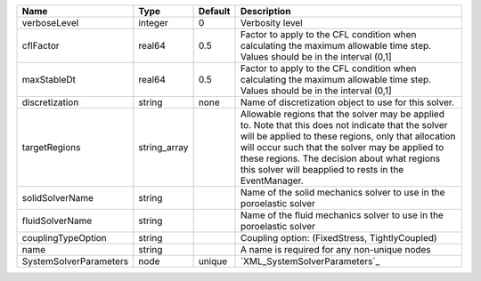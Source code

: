 

====================== ============ ======= ====================================================================================================================================================================================================================================================================================================================== 
Name                   Type         Default Description                                                                                                                                                                                                                                                                                                            
====================== ============ ======= ====================================================================================================================================================================================================================================================================================================================== 
verboseLevel           integer      0       Verbosity level                                                                                                                                                                                                                                                                                                        
cflFactor              real64       0.5     Factor to apply to the CFL condition when calculating the maximum allowable time step. Values should be in the interval (0,1]                                                                                                                                                                                          
maxStableDt            real64       0.5     Factor to apply to the CFL condition when calculating the maximum allowable time step. Values should be in the interval (0,1]                                                                                                                                                                                          
discretization         string       none    Name of discretization object to use for this solver.                                                                                                                                                                                                                                                                  
targetRegions          string_array         Allowable regions that the solver may be applied to. Note that this does not indicate that the solver will be applied to these regions, only that allocation will occur such that the solver may be applied to these regions. The decision about what regions this solver will beapplied to rests in the EventManager. 
solidSolverName        string               Name of the solid mechanics solver to use in the poroelastic solver                                                                                                                                                                                                                                                    
fluidSolverName        string               Name of the fluid mechanics solver to use in the poroelastic solver                                                                                                                                                                                                                                                    
couplingTypeOption     string               Coupling option: (FixedStress, TightlyCoupled)                                                                                                                                                                                                                                                                         
name                   string               A name is required for any non-unique nodes                                                                                                                                                                                                                                                                            
SystemSolverParameters node         unique  `XML_SystemSolverParameters`_                                                                                                                                                                                                                                                                                          
====================== ============ ======= ====================================================================================================================================================================================================================================================================================================================== 


